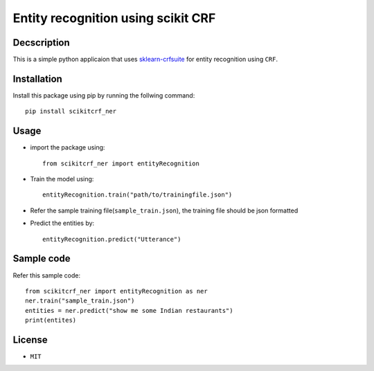 ﻿====================================
Entity recognition using scikit CRF
====================================

^^^^^^^^^^^^^
Decscription
^^^^^^^^^^^^^

This is a simple python applicaion that uses `sklearn-crfsuite <https://sklearn-crfsuite.readthedocs.io/en/latest/>`_ for entity recognition using ``CRF``.

^^^^^^^^^^^^^
Installation
^^^^^^^^^^^^^

Install this package using pip by running the follwing command::

	pip install scikitcrf_ner

^^^^^^
Usage
^^^^^^

* import the package using::

	from scikitcrf_ner import entityRecognition 
* Train the model using::

	entityRecognition.train("path/to/trainingfile.json")
* Refer the sample training file(``sample_train.json``), the training file should be json formatted
* Predict the entities by::

	entityRecognition.predict("Utterance")

^^^^^^^^^^^^
Sample code
^^^^^^^^^^^^

Refer this sample code::

	from scikitcrf_ner import entityRecognition as ner
	ner.train("sample_train.json")
	entities = ner.predict("show me some Indian restaurants")
	print(entites)

^^^^^^^^
License
^^^^^^^^
* ``MIT``
